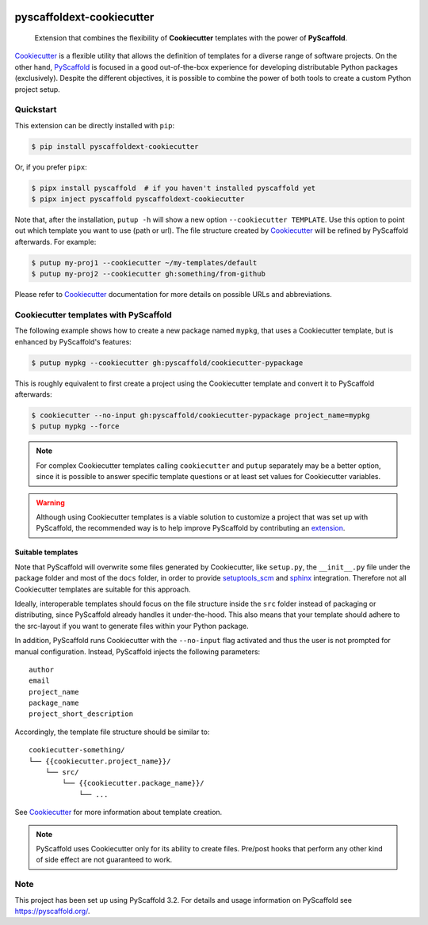 .. image:: https://travis-ci.org/pyscaffold/pyscaffoldext-cookiecutter.svg?branch=master
    :alt: Travis
    :target: https://travis-ci.org/pyscaffold/pyscaffoldext-cookiecutter
.. image:: https://readthedocs.org/projects/pyscaffoldext-cookiecutter/badge/?version=latest
    :alt: ReadTheDocs
    :target: https://pyscaffoldext-cookiecutter.readthedocs.io/
.. image:: https://img.shields.io/coveralls/github/pyscaffold/pyscaffoldext-cookiecutter/master.svg
    :alt: Coveralls
    :target: https://coveralls.io/r/pyscaffold/pyscaffoldext-cookiecutter
.. image:: https://img.shields.io/pypi/v/pyscaffoldext-cookiecutter.svg
    :alt: PyPI-Server
    :target: https://pypi.org/project/pyscaffoldext-cookiecutter/


==========================
pyscaffoldext-cookiecutter
==========================

    Extension that combines the flexibility of **Cookiecutter** templates
    with the power of **PyScaffold**.

`Cookiecutter`_ is a flexible utility that allows the definition of templates
for a diverse range of software projects.
On the other hand, `PyScaffold`_ is focused in a good out-of-the-box experience
for developing distributable Python packages (exclusively).
Despite the different objectives, it is possible to combine the power of both
tools to create a custom Python project setup.


Quickstart
==========

This extension can be directly installed with ``pip``:

.. code-block:: bash

    $ pip install pyscaffoldext-cookiecutter

Or, if you prefer ``pipx``:

.. code-block:: shell

   $ pipx install pyscaffold  # if you haven't installed pyscaffold yet
   $ pipx inject pyscaffold pyscaffoldext-cookiecutter

Note that, after the installation, ``putup -h`` will show a new option
``--cookiecutter TEMPLATE``.
Use this option to point out which template you want to use (path or url).
The file structure created by `Cookiecutter`_ will be refined by PyScaffold
afterwards.
For example:

.. code-block:: shell

   $ putup my-proj1 --cookiecutter ~/my-templates/default
   $ putup my-proj2 --cookiecutter gh:something/from-github

Please refer to `Cookiecutter`_ documentation for more details on possible URLs
and abbreviations.


Cookiecutter templates with PyScaffold
======================================

The following example shows how to create a new package named ``mypkg``,
that uses a Cookiecutter template, but is enhanced by PyScaffold's features:

.. code-block:: bash

    $ putup mypkg --cookiecutter gh:pyscaffold/cookiecutter-pypackage

This is roughly equivalent to first create a project using the Cookiecutter
template and convert it to PyScaffold afterwards:

.. code-block:: bash

    $ cookiecutter --no-input gh:pyscaffold/cookiecutter-pypackage project_name=mypkg
    $ putup mypkg --force

.. note::

    For complex Cookiecutter templates calling ``cookiecutter`` and ``putup``
    separately may be a better option, since it is possible to answer
    specific template questions or at least set values for Cookiecutter
    variables.

.. warning::

    Although using Cookiecutter templates is a viable solution to customize
    a project that was set up with PyScaffold, the recommended way is to help
    improve PyScaffold by contributing an `extension`_.


Suitable templates
------------------

Note that PyScaffold will overwrite some files generated by Cookiecutter,
like ``setup.py``, the ``__init__.py`` file under the package folder
and most of the ``docs`` folder, in order to provide `setuptools_scm`_
and `sphinx`_ integration.
Therefore not all Cookiecutter templates are suitable for this approach.

Ideally, interoperable templates should focus on the file structure inside the
``src`` folder instead of packaging or distributing, since PyScaffold already
handles it under-the-hood. This also means that your template should adhere to
the src-layout if you want to generate files within your Python package.

In addition, PyScaffold runs Cookiecutter with the ``--no-input`` flag
activated and thus the user is not prompted for manual configuration. Instead,
PyScaffold injects the following parameters::

    author
    email
    project_name
    package_name
    project_short_description

Accordingly, the template file structure should be similar to::

    cookiecutter-something/
    └── {{cookiecutter.project_name}}/
        └── src/
            └── {{cookiecutter.package_name}}/
                └── ...

See `Cookiecutter`_ for more information about template creation.

.. note::

   PyScaffold uses Cookiecutter only for its ability to create files.
   Pre/post hooks that perform any other kind of side effect are not
   guaranteed to work.


Note
====

This project has been set up using PyScaffold 3.2. For details and usage
information on PyScaffold see https://pyscaffold.org/.


.. _PyScaffold: https://pyscaffold.org
.. _Cookiecutter: https://cookiecutter.readthedocs.org
.. _setuptools_scm: https://pypi.python.org/pypi/setuptools_scm/
.. _sphinx: http://www.sphinx-doc.org
.. _extension: https://pyscaffold.org/en/latest/extensions.html
